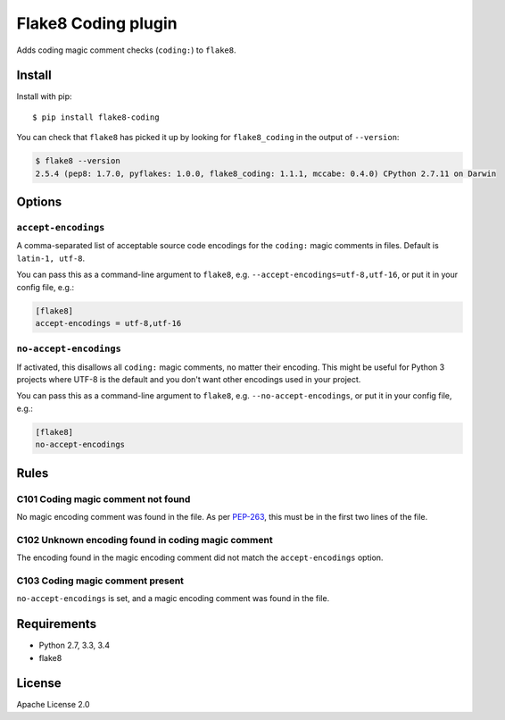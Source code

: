 Flake8 Coding plugin
=====================

.. image:: https://travis-ci.org/tk0miya/flake8-coding.svg?branch=master
   :target: https://travis-ci.org/tk0miya/flake8-coding

.. image:: https://coveralls.io/repos/tk0miya/flake8-coding/badge.png?branch=master
   :target: https://coveralls.io/r/tk0miya/flake8-coding?branch=master

.. image:: https://codeclimate.com/github/tk0miya/flake8-coding/badges/gpa.svg
   :target: https://codeclimate.com/github/tk0miya/flake8-coding
   :alt: Code Climate


Adds coding magic comment checks (``coding:``) to ``flake8``.

Install
--------

Install with pip::

    $ pip install flake8-coding

You can check that ``flake8`` has picked it up by looking for ``flake8_coding``
in the output of ``--version``:

.. code-block:: sh

    $ flake8 --version
    2.5.4 (pep8: 1.7.0, pyflakes: 1.0.0, flake8_coding: 1.1.1, mccabe: 0.4.0) CPython 2.7.11 on Darwin

Options
-------

``accept-encodings``
~~~~~~~~~~~~~~~~~~~~

A comma-separated list of acceptable source code encodings for the ``coding:``
magic comments in files. Default is ``latin-1, utf-8``.

You can pass this as a command-line argument to ``flake8``, e.g.
``--accept-encodings=utf-8,utf-16``, or put it in your config file, e.g.:

.. code-block:: ini

    [flake8]
    accept-encodings = utf-8,utf-16

``no-accept-encodings``
~~~~~~~~~~~~~~~~~~~~~~~

If activated, this disallows all ``coding:`` magic comments, no matter their
encoding. This might be useful for Python 3 projects where UTF-8 is the default
and you don't want other encodings used in your project.

You can pass this as a command-line argument to ``flake8``, e.g.
``--no-accept-encodings``, or put it in your config file, e.g.:

.. code-block:: ini

    [flake8]
    no-accept-encodings

Rules
-----

C101 Coding magic comment not found
~~~~~~~~~~~~~~~~~~~~~~~~~~~~~~~~~~~

No magic encoding comment was found in the file. As per
`PEP-263 <https://www.python.org/dev/peps/pep-0263/>`_, this must be in the
first two lines of the file.

C102 Unknown encoding found in coding magic comment
~~~~~~~~~~~~~~~~~~~~~~~~~~~~~~~~~~~~~~~~~~~~~~~~~~~

The encoding found in the magic encoding comment did not match the
``accept-encodings`` option.

C103 Coding magic comment present
~~~~~~~~~~~~~~~~~~~~~~~~~~~~~~~~~

``no-accept-encodings`` is set, and a magic encoding comment was found in the
file.

Requirements
-------------

* Python 2.7, 3.3, 3.4
* flake8

License
--------

Apache License 2.0
